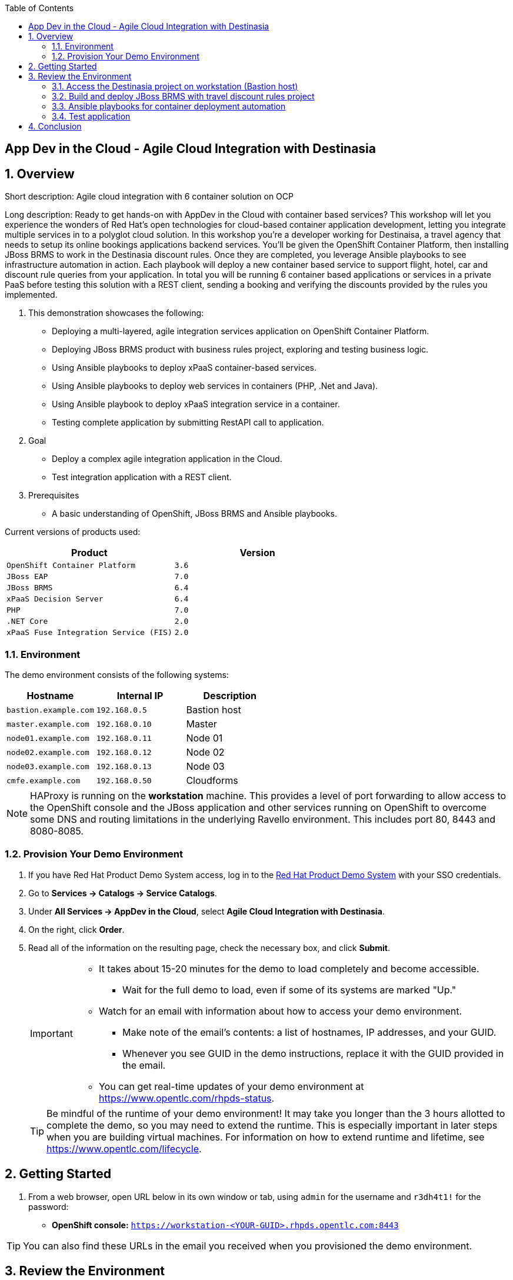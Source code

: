 :scrollbar:
:data-uri:
:toc2:

== App Dev in the Cloud - Agile Cloud Integration with Destinasia

:numbered:

== Overview

Short description: Agile cloud integration with 6 container solution on OCP

Long description: Ready to get hands-on with AppDev in the Cloud with container based services? This
workshop will let you experience the wonders of Red Hat's open technologies for cloud-based container
application development, letting you integrate multiple services in to a polyglot cloud solution. In
this workshop you're a developer working for Destinaisa, a travel agency that needs to setup its online
bookings applications backend services. You'll be given the OpenShift Container Platform, then installing
JBoss BRMS to work in the Destinasia discount rules. Once they are completed, you leverage Ansible playbooks
to see infrastructure automation in action. Each playbook will deploy a new container based service to
support flight, hotel, car and discount rule queries from your application. In total you will be running
6 container based applications or services in a private PaaS before testing this solution with a REST
client, sending a booking and verifying the discounts provided by the rules you implemented.


. This demonstration showcases the following:

* Deploying a multi-layered, agile integration services application on OpenShift Container Platform.
* Deploying JBoss BRMS product with business rules project, exploring and testing business logic.
* Using Ansible playbooks to deploy xPaaS container-based services.
* Using Ansible playbooks to deploy web services in containers (PHP, .Net and Java).
* Using Ansible playbook to deploy xPaaS integration service in a container.
* Testing complete application by submitting RestAPI call to application.

. Goal

* Deploy a complex agile integration application in the Cloud.
* Test integration application with a REST client.

. Prerequisites

* A basic understanding of OpenShift, JBoss BRMS and Ansible playbooks.

Current versions of products used:

[cols="1,1",options="header"]
|=======
|Product |Version 
|`OpenShift Container Platform` |`3.6`
|`JBoss EAP` |`7.0`
|`JBoss BRMS` |`6.4`
|`xPaaS Decision Server` |`6.4`
|`PHP` |`7.0`
|`.NET Core` |`2.0`
|`xPaaS Fuse Integration Service (FIS)` |`2.0`
|=======

=== Environment

The demo environment consists of the following systems:

[cols="3",options="header"]
|=======
|Hostname              |Internal IP    |Description
|`bastion.example.com` |`192.168.0.5`  | Bastion host
|`master.example.com`  |`192.168.0.10` | Master
|`node01.example.com`  |`192.168.0.11` | Node 01
|`node02.example.com`  |`192.168.0.12` | Node 02
|`node03.example.com`  |`192.168.0.13` | Node 03
|`cmfe.example.com`    |`192.168.0.50` | Cloudforms
|=======


NOTE: HAProxy is running on the *workstation* machine.  This provides a level of port forwarding to allow access to the OpenShift console and the JBoss application and other services running on OpenShift to overcome some DNS and routing limitations in the underlying Ravello environment.  This includes port 80, 8443 and 8080-8085.

=== Provision Your Demo Environment

. If you have Red Hat Product Demo System access, log in to the link:https://rhpds.redhat.com/[Red Hat Product Demo System] with your SSO credentials.

. Go to *Services -> Catalogs -> Service Catalogs*.

. Under *All Services -> AppDev in the Cloud*, select *Agile Cloud Integration with Destinasia*.

. On the right, click *Order*.

. Read all of the information on the resulting page, check the necessary box, and click *Submit*.
+
[IMPORTANT]
====
* It takes about 15-20 minutes for the demo to load completely and become accessible.
** Wait for the full demo to load, even if some of its systems are marked "Up."
* Watch for an email with information about how to access your demo environment.
** Make note of the email's contents: a list of hostnames, IP addresses, and your GUID.
** Whenever you see GUID in the demo instructions, replace it with the GUID provided in the email.
* You can get real-time updates of your demo environment at https://www.opentlc.com/rhpds-status.
====
+
[TIP]
Be mindful of the runtime of your demo environment! It may take you longer than the 3 hours allotted to complete the demo, so you may need to extend the runtime. This is especially important in later steps when you are building virtual machines. For information on how to extend runtime and lifetime, see https://www.opentlc.com/lifecycle.

== Getting Started

. From a web browser, open URL below in its own window or tab, using `admin` for the username and `r3dh4t1!` for the password:

* *OpenShift console:* `https://workstation-<YOUR-GUID>.rhpds.opentlc.com:8443`


[TIP]
You can also find these URLs in the email you received when you provisioned the demo environment.


== Review the Environment

. Once the OpenShift environment is up and running, log in to the *OpenShift Enterprise Console* at `https://<IP_ADDRESS_OF_WORKSTATION>:8443/console`, using these credentials:
+
* *Username*: `admin`
* *Password*: `r3dh4t1!`

. Nothing has been installed yet, so no projects have been created yet. You'll do this soon.

=== Access the Destinasia project on workstation (Bastion host)

The project you're using to install the various services that make up the Destinasia application are located on this host.
To access it will require you ssh into as the root user:

 $ ssh root@workstation-<YOUR-GUID>.rhpds.opentlc.com

 $ cd rhcs-destinasia-rules-demo

Here you will find the following structure:

* Dockerfile
* docs/
* init.sh
* installs/
* Readme.md
* support/

You can browse the Readme.md file for details of the contents, but for now you only need to take the first step.
You will be installing the first container, with JBoss BRMS.

=== Build and deploy JBoss BRMS with travel discount rules project

To start a container build and eventual deployment of this project you need only to pass the host name to
the 'init.sh' as follows:

 $ ./init.sh master.example.com

The console will show you the output and just follow along as the project is sent to build on OpenShift.
At the same time, log in to the OpenShift console and watch the build:

 https://workstation-<YOUR-GUID>.rhpds.opentlc.com:8443
 user: admin
 pass: r3dh4t1!

You will find a new project has been created called 'appdev-in-cloud', click on this to view the container builds and
deployments in the rest of this lab. For more details select the 'Monitoring' tab.

The 'init.sh' running in the console will finish with output like this:

 =============================================================================
 =                                                                           =
 =  Login to JBoss BRMS to start developing rules projects, something like:  =
 =                                                                           =
 =  http://workstation-<YOUR-GUID>.rhpds.opentlc.com:8080/business-central   =
 =                                                                           =
 =  [ u:erics / p:jbossbrms1! ]                                              =
 =                                                                           =
 =  Note: it takes a few minutes to expose the service...                    =
 =                                                                           =
 =============================================================================

Note: An online step-by-step lab is available, see this for details and screenshots of
this installation:

`https://appdevcloudworkshop.github.io/lab02.html`

==== Explore the Destinasia discount rules project
View online step-by-step lab for this section of the workshop containing details and screenshots for
exploring the project:

`https://appdevcloudworkshop.github.io/lab03.html`


=== Ansible playbooks for container deployment automation
The backend services for Destinasia are deployed using Ansible automation toolling, specifically Ansible
playbooks. They are found in the following directory:

 $ cd support/playbooks/deploy-ocp-services

You will find the playbooks wrapped into individual scripts:

 - ansible-playbook-dotnetservice.sh
 - ansible-playbook-fuseservice.sh
 - ansible-playbook-javaservice.sh
 - ansible-playbook-phpservice.sh
 - ansible-playbook-ruleservice.sh

==== Deploy xPaaS rule service
Run the wrapper to leverage Ansible playbook for deployment of an xPaaS decision server that extracts the
business rules from the previously installed container:

 $ ./ansible-playbook-ruleservice.sh

If you followed the first steps to setup the Destinasia Travel Rules on OpenShift Container Platform,
the following will install the Travel Discount ruleservice now...

In the OpenShift console you can watch the deployment unfold in the project 'appdev-in-cloud'.

Note: An online step-by-step lab is available, see this for details and screenshots of
this installation:

`https://appdevcloudworkshop.github.io/lab04.html`


==== Deploy Java flight service
Run the wrapper to leverage Ansible playbook for deployment of a Java flight reservation web service:

 $ ./ansible-playbook-javaservice.sh

If you followed the first steps to setup the Destinasia Travel Rules on OpenShift Container Platform,
the following will install the Flights javaservice now...

In the OpenShift console you can watch the deployment unfold in the project 'appdev-in-cloud'.

Note: An online step-by-step lab is available, see this for details and screenshots of
this installation:

`https://appdevcloudworkshop.github.io/lab05.html`

==== Deploy .Net car service
Run the wrapper to leverage Ansible playbook for deployment of a .Net car rental web service:

 $ ./ansible-playbook-dotnetservice.sh

If you followed the first steps to setup the Destinasia Travel Rules on OpenShift Container Platform,
the following will install the Car dotnetservice now...

In the OpenShift console you can watch the deployment unfold in the project 'appdev-in-cloud'.

Note: An online step-by-step lab is available, see this for details and screenshots of
this installation:

`https://appdevcloudworkshop.github.io/lab06.html`

==== Deploy PHP hotel service
Run the wrapper to leverage Ansible playbook for deployment of a PHP hotel reservation web service:

 $ ./ansible-playbook-phpservice.sh

If you followed the first steps to setup the Destinasia Travel Rules on OpenShift Container Platform,
the following will install the Hotel phpservice now...

In the OpenShift console you can watch the deployment unfold in the project 'appdev-in-cloud'.

Note: An online step-by-step lab is available, see this for details and screenshots of
this installation:

`https://appdevcloudworkshop.github.io/lab07.html`

==== Deploy Fuse agile integration service
Run the wrapper to leverage Ansible playbook for deployment of a Fuse xPaaS integration service:

 $ ./ansible-playbook-fuseservice.sh

If you followed the first steps to setup the Destinasia Travel Rules on OpenShift Container Platform,
the following will install the integration  now...

In the OpenShift console you can watch the deployment unfold in the project 'appdev-in-cloud'.

Note: this container takes the longest to fully build and deploy due to extensive Maven dependency downloads that need
to complete before the integration service can build. Watch the container log for realtime progress found in the
OpenShift console:

 Select project 'appdev-in-cloud' -> locate Application 'fusetravelagency' -> open details of container by clicking
 on the left down arrow -> see log of build progress in bottom right of window that is opened

Note: An online step-by-step lab is available, see this for details and screenshots of
this installation:

`https://appdevcloudworkshop.github.io/lab08.html`

=== Test application
Use a browser REST client to ping the xPaaS Fuse endpoint with as explained in the readme file found
here, just view in console for the details:

 $ cat support/playbooks/deploy-ocp-services/Readme.md

When the Fuse container has fully deployed, you should get a valid REST response as described in the readme file above.

Note: An online step-by-step lab is available, see this for details and screenshots of
this installation:

`https://appdevcloudworkshop.github.io/lab09.html`

== Conclusion
This concludes the demo workshop for this AppDev in the Cloud example application.

